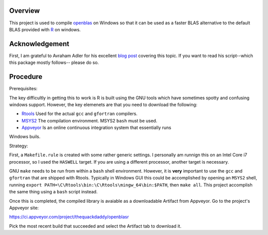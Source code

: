 |Appveyor Build Status|

Overview
========

This project is used to compile openblas_ on Windows so that it can be used
as a faster BLAS alternative to the default BLAS provided with R_ on windows.

Acknowledgement
===============

First, I am grateful to Avraham Adler for his excellent `blog post`_ covering
this topic. If you want to read his script--which this package mostly follows--
please do so.

Procedure
=========

Prerequisites:

The key difficultly in getting this to work is R is built using the GNU tools
which have sometimes spotty and confusing windows support. However, the key
elemenets are that you need to download the following:

- Rtools_ Used for the actual ``gcc`` and ``gfortran`` compilers.
- MSYS2_ The compilation environment. MSYS2 ``bash`` must be used.
- Appveyor_ Is an online continuous integration system that essentially runs
Windows buils.

Strategy:

First, a ``Makefile.rule`` is created with some rather generic settings. I
personally am runnign this on an Intel Core i7 processor, so I used the
``HASWELL`` target. If you are using a different processor, another target
is necessary.

GNU ``make`` needs to be run from within a ``bash`` shell environment. However,
it is **very** important to use the ``gcc`` and ``gfortran`` that are shipped
with Rtools. Typically in Windows GUI this could be accomplished by opening an
``MSYS2`` shell, running
``export PATH=\C\Rtools\bin:\C\Rtools\mingw_64\bin:$PATH``, then ``make all``.
This project accomplish the same thing using a ``bash`` script instead.

Once this is completed, the compiled library is avaiable as a downloadable
Artifact from Appveyor. Go to the project's Appveyor site:

https://ci.appveyor.com/project/thequackdaddy/openblasr

Pick the most recent build that succeeded and select the Artifact tab to
download it.

.. _openblas: http://www.openblas.net/
.. _R: https://www.r-project.org/
.. _Rtools: https://cran.r-project.org/bin/windows/Rtools/
.. _MSYS2: http://www.msys2.org/
.. _Appveyor: http://appveyor.com/
.. _`blog post`: https://www.avrahamadler.com/r-tips/build-openblas-for-windows-r64/
.. |Appveyor Build Status| image:: https://ci.appveyor.com/api/projects/status/9xm30c47u8hp894h?svg=true
   :target: https://ci.appveyor.com/project/thequackdaddy/openblasr/branch/master
